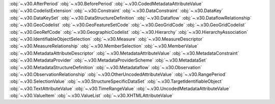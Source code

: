 .. This file is auto-generated by doc/conf.py.

:obj:`~.v30.AfterPeriod`
:obj:`~.v30.BeforePeriod`
:obj:`~.v30.CodedMetadataAttributeValue`
:obj:`~.v30.CodelistExtension`
:obj:`~.v30.Constraint`
:obj:`~.v30.DataConstraint`
:obj:`~.v30.DataKey`
:obj:`~.v30.DataKeySet`
:obj:`~.v30.DataStructureDefinition`
:obj:`~.v30.Dataflow`
:obj:`~.v30.DataflowRelationship`
:obj:`~.v30.GeoCodelist`
:obj:`~.v30.GeoFeatureSetCode`
:obj:`~.v30.GeoGridCode`
:obj:`~.v30.GeoGridCodelist`
:obj:`~.v30.GeoRefCode`
:obj:`~.v30.GeographicCodelist`
:obj:`~.v30.Hierarchy`
:obj:`~.v30.HierarchyAssociation`
:obj:`~.v30.IdentifiableObjectSelection`
:obj:`~.v30.Measure`
:obj:`~.v30.MeasureDescriptor`
:obj:`~.v30.MeasureRelationship`
:obj:`~.v30.MemberSelection`
:obj:`~.v30.MemberValue`
:obj:`~.v30.MetadataAttributeDescriptor`
:obj:`~.v30.MetadataAttributeValue`
:obj:`~.v30.MetadataConstraint`
:obj:`~.v30.MetadataProvider`
:obj:`~.v30.MetadataProviderScheme`
:obj:`~.v30.MetadataSet`
:obj:`~.v30.MetadataStructureDefinition`
:obj:`~.v30.Metadataflow`
:obj:`~.v30.Observation`
:obj:`~.v30.ObservationRelationship`
:obj:`~.v30.OtherUncodedAttributeValue`
:obj:`~.v30.RangePeriod`
:obj:`~.v30.SelectionValue`
:obj:`~.v30.StructureSpecificDataSet`
:obj:`~.v30.TargetIdentifiableObject`
:obj:`~.v30.TextAttributeValue`
:obj:`~.v30.TimeRangeValue`
:obj:`~.v30.UncodedMetadataAttributeValue`
:obj:`~.v30.ValueItem`
:obj:`~.v30.ValueList`
:obj:`~.v30.XHTMLAttributeValue`
